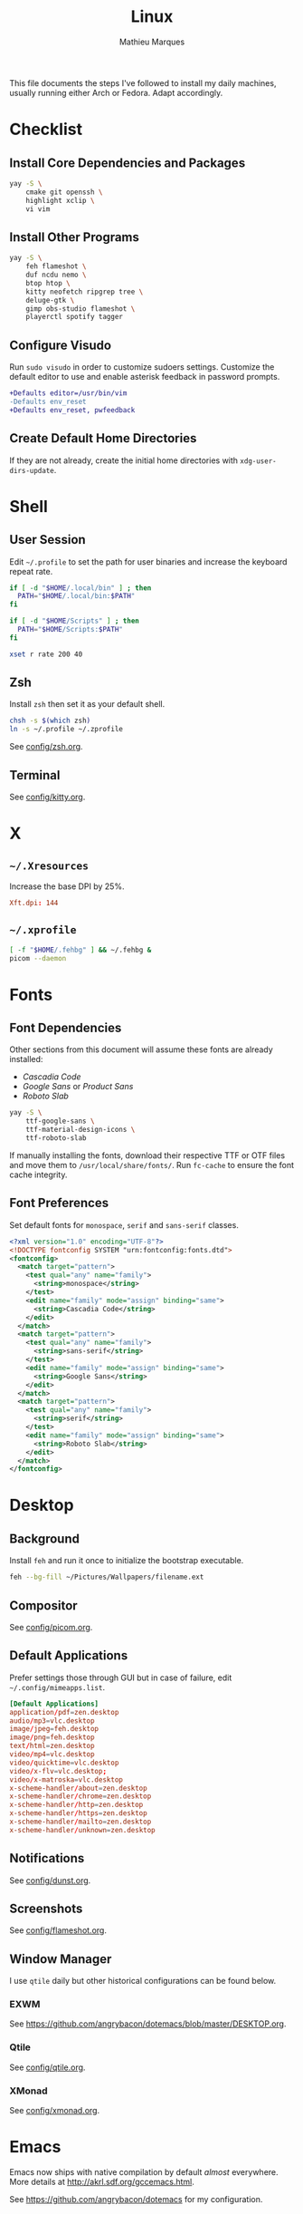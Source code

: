 #+TITLE: Linux
#+AUTHOR: Mathieu Marques
#+PROPERTY: header-args :results silent

This file documents the steps I've followed to install my daily machines,
usually running either Arch or Fedora. Adapt accordingly.

* Checklist

** Install Core Dependencies and Packages

#+BEGIN_SRC sh
yay -S \
    cmake git openssh \
    highlight xclip \
    vi vim
#+END_SRC

** Install Other Programs

#+BEGIN_SRC sh
yay -S \
    feh flameshot \
    duf ncdu nemo \
    btop htop \
    kitty neofetch ripgrep tree \
    deluge-gtk \
    gimp obs-studio flameshot \
    playerctl spotify tagger
#+END_SRC

** Configure Visudo

Run =sudo visudo= in order to customize sudoers settings. Customize the default
editor to use and enable asterisk feedback in password prompts.

#+BEGIN_SRC diff
+Defaults editor=/usr/bin/vim
-Defaults env_reset
+Defaults env_reset, pwfeedback
#+END_SRC

** Create Default Home Directories

If they are not already, create the initial home directories with
=xdg-user-dirs-update=.

* Shell

** User Session

Edit =~/.profile= to set the path for user binaries and increase the keyboard
repeat rate.

#+BEGIN_SRC sh :tangle (if (eq system-type 'gnu/linux) "~/.profile" "no")
if [ -d "$HOME/.local/bin" ] ; then
  PATH="$HOME/.local/bin:$PATH"
fi

if [ -d "$HOME/Scripts" ] ; then
  PATH="$HOME/Scripts:$PATH"
fi

xset r rate 200 40
#+END_SRC

** Zsh

Install =zsh= then set it as your default shell.

#+BEGIN_SRC sh
chsh -s $(which zsh)
ln -s ~/.profile ~/.zprofile
#+END_SRC

See [[./config/zsh.org][config/zsh.org]].

** Terminal

See [[./config/kitty.org][config/kitty.org]].

* X

** =~/.Xresources=

Increase the base DPI by 25%.

#+BEGIN_SRC conf :tangle (if (eq system-type 'gnu/linux) "~/.Xresources" "no")
Xft.dpi: 144
#+END_SRC

** =~/.xprofile=

#+BEGIN_SRC sh :tangle (if (eq system-type 'gnu/linux) "~/.xprofile" "no")
[ -f "$HOME/.fehbg" ] && ~/.fehbg &
picom --daemon
#+END_SRC

* Fonts

** Font Dependencies

Other sections from this document will assume these fonts are already installed:

- /Cascadia Code/
- /Google Sans/ or /Product Sans/
- /Roboto Slab/

#+BEGIN_SRC sh
yay -S \
    ttf-google-sans \
    ttf-material-design-icons \
    ttf-roboto-slab
#+END_SRC

If manually installing the fonts, download their respective TTF or OTF files and
move them to =/usr/local/share/fonts/=. Run =fc-cache= to ensure the font cache
integrity.

** Font Preferences

Set default fonts for =monospace=, =serif= and =sans-serif= classes.

#+BEGIN_SRC xml :tangle (if (eq system-type 'gnu/linux) "/sudo::/etc/fonts/local.conf" "no")
<?xml version="1.0" encoding="UTF-8"?>
<!DOCTYPE fontconfig SYSTEM "urn:fontconfig:fonts.dtd">
<fontconfig>
  <match target="pattern">
    <test qual="any" name="family">
      <string>monospace</string>
    </test>
    <edit name="family" mode="assign" binding="same">
      <string>Cascadia Code</string>
    </edit>
  </match>
  <match target="pattern">
    <test qual="any" name="family">
      <string>sans-serif</string>
    </test>
    <edit name="family" mode="assign" binding="same">
      <string>Google Sans</string>
    </edit>
  </match>
  <match target="pattern">
    <test qual="any" name="family">
      <string>serif</string>
    </test>
    <edit name="family" mode="assign" binding="same">
      <string>Roboto Slab</string>
    </edit>
  </match>
</fontconfig>
#+END_SRC

* Desktop

** Background

Install =feh= and run it once to initialize the bootstrap executable.

#+BEGIN_SRC sh
feh --bg-fill ~/Pictures/Wallpapers/filename.ext
#+END_SRC

** Compositor

See [[./config/picom.org][config/picom.org]].

** Default Applications

Prefer settings those through GUI but in case of failure, edit
=~/.config/mimeapps.list=.

#+BEGIN_SRC conf :tangle (if (eq system-type 'gnu/linux) "~/.config/mimeapps.list" "no")
[Default Applications]
application/pdf=zen.desktop
audio/mp3=vlc.desktop
image/jpeg=feh.desktop
image/png=feh.desktop
text/html=zen.desktop
video/mp4=vlc.desktop
video/quicktime=vlc.desktop
video/x-flv=vlc.desktop;
video/x-matroska=vlc.desktop
x-scheme-handler/about=zen.desktop
x-scheme-handler/chrome=zen.desktop
x-scheme-handler/http=zen.desktop
x-scheme-handler/https=zen.desktop
x-scheme-handler/mailto=zen.desktop
x-scheme-handler/unknown=zen.desktop
#+END_SRC

** Notifications

See [[./config/dunst.org][config/dunst.org]].

** Screenshots

See [[./config/flameshot.org][config/flameshot.org]].

** Window Manager

I use =qtile= daily but other historical configurations can be found below.

*** EXWM

See [[https://github.com/angrybacon/dotemacs/blob/master/DESKTOP.org]].

*** Qtile

See [[./config/qtile.org][config/qtile.org]].

*** XMonad

See [[./config/xmonad.org][config/xmonad.org]].

* Emacs

Emacs now ships with native compilation by default /almost/ everywhere. More
details at [[http://akrl.sdf.org/gccemacs.html]].

See https://github.com/angrybacon/dotemacs for my configuration.

* Vim

I mostly use Emacs but sometimes Vim too so minor tweaks are enough.

See [[./config/vim.org][config/vim.org]].

The above configuration tangles to =/etc/vimrc.local=. Load it from the
system-wide configuration in =/etc/vimrc=.

#+BEGIN_SRC diff
+if filereadable("/etc/vimrc.local")
+  source /etc/vimrc.local
+endif
#+END_SRC

* Git

Default settings for all Git projects.

#+BEGIN_SRC conf :tangle ~/.gitconfig
[user]
    email = mathieumarques78@gmail.com
    name = Mathieu Marques
[core]
    attributesfile = ~/.gitattributes
    excludesfile = ~/.gitignore
    ignorecase = false
[diff "lisp"]
    xfuncname = "^(((;;;+ )|\\(|([ \t]+\\(((cl-|el-patch-)?def(un|var|macro|method|custom)|gb/))).*)$"
[diff "org"]
    xfuncname = "^(\\*+ +.*)$"
[pull]
    rebase = true
[rebase]
    autosquash = true
#+END_SRC

#+BEGIN_SRC conf :tangle ~/.gitattributes
*.el diff=lisp
*.org diff=org
#+END_SRC

Default ignore list for all Git projects.

#+BEGIN_SRC conf :tangle ~/.gitignore
.DS_Store
.dir-locals.el
.nvmrc
TODO.org
#+END_SRC

* SSH

Create your public key and push it to the clipboard for further use.

#+BEGIN_SRC sh
ssh-keygen -t ed25519
xclip -sel clip < ~/.ssh/id_ed25519.pub
#+END_SRC

* Media

This block exports to a script that resets the media folders with the right
permissions. The proper way to handle this would be set a group with the right
permissions, add the media paths under that group and finally add the media
server user under that group. /Todo/ I guess.

#+HEADER: :mkdirp yes :shebang "#!/bin/sh"
#+BEGIN_SRC sh :tangle ~/Scripts/fix-media-permissions.sh
chmod 775 ~/
find ~/Videos -type d \! -perm 775 -exec chmod 775 {} \; -print
find ~/Videos -type f \! -perm 664 -exec chmod 664 {} \; -print
notify-send --urgency=low "Cron" "Successfully updated permissions under ~/Videos/"
#+END_SRC

Run it at every hour of the day to ensure new files also have the right
permissions.

* COMMENT Local Variables

# Local Variables:
# after-save-hook: (org-babel-tangle t)
# End:
